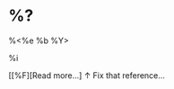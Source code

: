 * %?
  :PROPERTIES:
  :PUBDATE:  %t
  :END:
  #+HTML: <div class=\"date\">%<%e %b %Y></div>

  %i

  [[%F][Read more...]
  ↑ Fix that reference...
